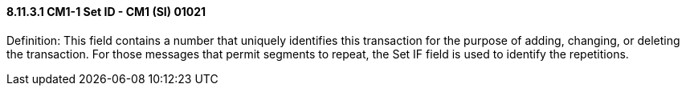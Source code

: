 ==== 8.11.3.1 CM1-1 Set ID - CM1 (SI) 01021

Definition: This field contains a number that uniquely identifies this transaction for the purpose of adding, changing, or deleting the transaction. For those messages that permit segments to repeat, the Set IF field is used to identify the repetitions.


